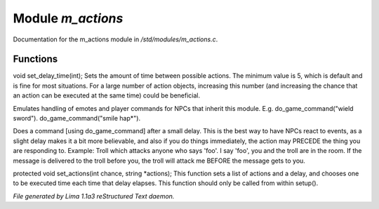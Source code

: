 Module *m_actions*
*******************

Documentation for the m_actions module in */std/modules/m_actions.c*.

Functions
=========
.. c:function:: void set_delay_time(int x)

void set_delay_time(int);
Sets the amount of time between possible actions. The minimum value
is 5, which is default and is fine for most situations. For a large
number of action objects, increasing this number (and increasing the
chance that an action can be executed at the same time) could be
beneficial.


.. c:function:: void do_game_command(string str)

Emulates handling of emotes and player commands for NPCs that inherit this
module.  E.g. do_game_command("wield sword").  do_game_command("smile hap*").


.. c:function:: void respond(string str)

Does a command [using do_game_command] after a small delay.  This is the
best way to have NPCs react to events, as a slight delay makes it a bit
more believable, and also if you do things immediately, the action may
PRECEDE the thing you are responding to.  Example: Troll which attacks
anyone who says 'foo'.  I say 'foo', you and the troll are in the room.
If the message is delivered to the troll before you, the troll will attack
me BEFORE the message gets to you.


.. c:function:: void set_actions(int delay, string *actions)

protected void set_actions(int chance, string *actions);
This function sets a list of actions and a delay,
and chooses one to be executed time each time that delay elapses.
This function should only be called from within setup().



*File generated by Lima 1.1a3 reStructured Text daemon.*
